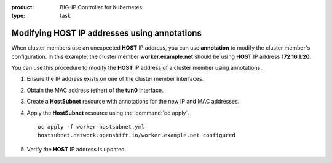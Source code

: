 :product: BIG-IP Controller for Kubernetes
:type: task


.. _kctlr-openshift-annotation:

Modifying HOST IP addresses using annotations
=============================================

When cluster members use an unexpected **HOST** IP address, you can use **annotation** to modify the cluster member's configuration. In this example, the cluster member **worker.example.net** should be using **HOST** IP address **172.16.1.20**.

.. code-block:: console
   :emphasize-lines: 4

   oc get hostsubnet
   NAME                  HOST                  HOST IP         SUBNET
   f5-bigip-node         f5-bigip-node         172.16.1.30     10.130.0.0/23
   worker.example.net    worker.example.net    192.168.1.20    10.129.0.0/23
   master.example.net    master.example.net    172.16.1.10     10.128.0.0/23

You can use this procedure to modify the **HOST** IP address of a cluster member using annotations.

#. Ensure the IP address exists on one of the cluster member interfaces. 

   .. code-block:: console
      :emphasize-lines: 3

      ifconfig ens33    
      ens33: flags=4163<UP,BROADCAST,RUNNING,MULTICAST>  mtu 1500
             inet 172.16.1.20  netmask 255.255.255.0  

#. Obtain the MAC address (ether) of the **tun0** interface.

   .. code-block:: console
      :emphasize-lines: 4

      ifconfig tun0
      tun0: flags=4163<UP,BROADCAST,RUNNING,MULTICAST>  mtu 1450
            inet 10.129.0.1  netmask 255.255.254.0
            ether aa:47:58:98:be:67 

#. Create a **HostSubnet** resource with annotations for the new IP and MAC addresses.

   .. code-block:: console
      :emphasize-lines: 6-7

      apiVersion: v1
      kind: HostSubnet
      metadata:
        name: worker.example.net
        annotations:
          flannel.alpha.coreos.com/public-ip: 172.16.1.20
          flannel.alpha.coreos.com/backend-data: '{"VtepMAC":"aa:47:58:98:be:67"}'

      host: worker.example.net
      hostIP: 172.16.1.20

#. Apply the **HostSubnet** resource using the :command:`oc apply`.

   .. parsed-literal::

      oc apply -f worker-hostsubnet.yml
      hostsubnet.network.openshift.io/worker.example.net configured

#. Verify the **HOST** IP address is updated.

   .. code-block:: console
      :emphasize-lines: 4

      oc get hostsubnet
      NAME                  HOST                  HOST IP         SUBNET
      f5-bigip-node         f5-bigip-node         172.16.1.30     10.130.0.0/23
      worker.example.net    worker.example.net    172.16.1.20     10.129.0.0/23
      master.example.net    master.example.net    172.16.1.10     10.128.0.0/23


